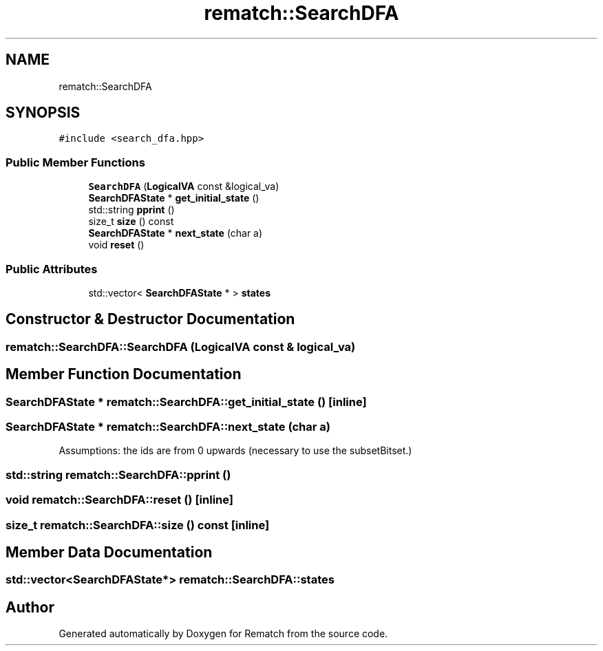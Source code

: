 .TH "rematch::SearchDFA" 3 "Mon Jan 30 2023" "Version 1" "Rematch" \" -*- nroff -*-
.ad l
.nh
.SH NAME
rematch::SearchDFA
.SH SYNOPSIS
.br
.PP
.PP
\fC#include <search_dfa\&.hpp>\fP
.SS "Public Member Functions"

.in +1c
.ti -1c
.RI "\fBSearchDFA\fP (\fBLogicalVA\fP const &logical_va)"
.br
.ti -1c
.RI "\fBSearchDFAState\fP * \fBget_initial_state\fP ()"
.br
.ti -1c
.RI "std::string \fBpprint\fP ()"
.br
.ti -1c
.RI "size_t \fBsize\fP () const"
.br
.ti -1c
.RI "\fBSearchDFAState\fP * \fBnext_state\fP (char a)"
.br
.ti -1c
.RI "void \fBreset\fP ()"
.br
.in -1c
.SS "Public Attributes"

.in +1c
.ti -1c
.RI "std::vector< \fBSearchDFAState\fP * > \fBstates\fP"
.br
.in -1c
.SH "Constructor & Destructor Documentation"
.PP 
.SS "rematch::SearchDFA::SearchDFA (\fBLogicalVA\fP const & logical_va)"

.SH "Member Function Documentation"
.PP 
.SS "\fBSearchDFAState\fP * rematch::SearchDFA::get_initial_state ()\fC [inline]\fP"

.SS "\fBSearchDFAState\fP * rematch::SearchDFA::next_state (char a)"
Assumptions: the ids are from 0 upwards (necessary to use the subsetBitset\&.)
.SS "std::string rematch::SearchDFA::pprint ()"

.SS "void rematch::SearchDFA::reset ()\fC [inline]\fP"

.SS "size_t rematch::SearchDFA::size () const\fC [inline]\fP"

.SH "Member Data Documentation"
.PP 
.SS "std::vector<\fBSearchDFAState\fP*> rematch::SearchDFA::states"


.SH "Author"
.PP 
Generated automatically by Doxygen for Rematch from the source code\&.
